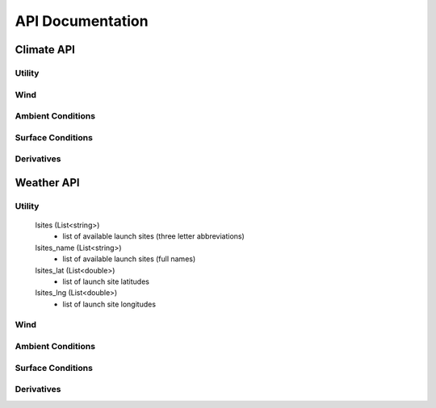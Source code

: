 API Documentation
=================

Climate API
-----------

Utility
#######

.. function:: climate_api.get_vars3D()
		
	Returns (Dictionary<string,int>): 3D atmospheric variables accessible with the KWP climate API. (Key = variable name, Value = variable index)
	
.. function:: climate_api.get_vars2D()

	Returns (Dictionary<string,int>): 2D atmospheric variables accessible with the KWP climate API. (Key = variable name, Value = variable index)


Wind
####

.. function:: climate_api.uwind(latitude, longitude, altitude, ut)

	Parameters 

		* latitude (double) - decimal degrees
		* longitude (double) - decimal degrees
		* altitude (double) - meters above sea level
		* ut (double) - universal time in seconds (time since game began)

	Returns (double): zonal-wind component (m/s). Wind velocity in east-west direction.
	
.. function:: climate_api.vwind(latitude, longitude, altitude, ut)

	Parameters 

		* latitude (double) - decimal degrees
		* longitude (double) - decimal degrees
		* altitude (double) - meters above sea level
		* ut (double) - universal time in seconds (time since game began)

	Returns (double): meridional wind component (m/s). Wind velocity in north-south direction.

.. function:: climate_api.zwind(latitude, longitude, altitude, ut)

	Parameters 

		* latitude (double) - decimal degrees
		* longitude (double) - decimal degrees
		* altitude (double) - meters above sea level
		* ut (double) - universal time in seconds (time since game began)

	Returns (double): vertical wind component (m/s). wind velocity in up-down direction.	

Ambient Conditions
##################

.. function:: climate_api.pressure(latitude, longitude, altitude, ut)

	Parameters 

		* latitude (double) - decimal degrees
		* longitude (double) - decimal degrees
		* altitude (double) - meters above sea level
		* ut (double) - universal time in seconds (time since game began)

	Returns (double): air pressure (Pa)
	
.. function:: climate_api.temperature(latitude, longitude, altitude, ut)

	Parameters 

		* latitude (double) - decimal degrees
		* longitude (double) - decimal degrees
		* altitude (double) - meters above sea level
		* ut (double) - universal time in seconds (time since game began)

	Returns (double): air temperature (K)
	
.. function:: climate_api.relative_humidity(latitude, longitude, altitude, ut)

	Parameters 

		* latitude (double) - decimal degrees
		* longitude (double) - decimal degrees
		* altitude (double) - meters above sea level
		* ut (double) - universal time in seconds (time since game began)

	Returns (double): relative_humidity (%) 
	
.. function:: climate_api.cloud_cover(latitude, longitude, altitude, ut)

	Parameters 

		* latitude (double) - decimal degrees
		* longitude (double) - decimal degrees
		* altitude (double) - meters above sea level
		* ut (double) - universal time in seconds (time since game began)

	Returns (double): cloud_cover (%) - above altitude. Percentage of sky above covered by clouds.
	
.. function:: climate_api.visibility(latitude, longitude, altitude, ut)

	Parameters 

		* latitude (double) - decimal degrees
		* longitude (double) - decimal degrees
		* altitude (double) - meters above sea level
		* ut (double) - universal time in seconds (time since game began)

	Returns (double): visibility (km). Estimate of visibility derived from humidity, cloud cover, and precipitation rate.

Surface Conditions
##################

.. function:: climate_api.OLR(latitude, longitude, ut)

	Parameters 

		* latitude (double) - decimal degrees
		* longitude (double) - decimal degrees
		* ut (double) - universal time in seconds (time since game began)

	Returns (double): outgoing longwave radiation (w/m^2). Returned from IR satellite imagery and used to view cloud cover in the absence of visible light.

.. function:: climate_api.total_cloud_cover(latitude, longitude, ut)

	Parameters 

		* latitude (double) - decimal degrees
		* longitude (double) - decimal degrees
		* ut (double) - universal time in seconds (time since game began)

	Returns (double): total cloud cover (%). Percentage of sky covered by clouds.

.. function:: climate_api.precipitable_water(latitude, longitude, ut)

	Parameters 

		* latitude (double) - decimal degrees
		* longitude (double) - decimal degrees
		* ut (double) - universal time in seconds (time since game began)

	Returns (double): precipitable water (mm). Amount of liquid water produced by the condensation of all available water vapor in the atmospheric column above a given point. Estimates the moisture content of the atmosphere.

.. function:: climate_api.prate(latitude, longitude, ut)

	Parameters 

		* latitude (double) - decimal degrees
		* longitude (double) - decimal degrees
		* ut (double) - universal time in seconds (time since game began)

	Returns (double): precipitation rate (mm/hr). Liquid water equivalent precipitation rate, derived from convective and stratiform precipitation totals. 

.. function:: climate_api.mslp(latitude, longitude, ut)

	Parameters 

		* latitude (double) - decimal degrees
		* longitude (double) - decimal degrees
		* ut (double) - universal time in seconds (time since game began)
		
	Returns (double): mean sea level pressure (Pa). Pressure, reduced to sea level, by accounting for the elevation of terrain and diurnal variations in temperature.
	
.. function:: climate_api.sst(latitude, longitude, ut)

	Parameters 
	
		* latitude (double) - decimal degrees
		* longitude (double) - decimal degrees
		* ut (double) - universal time in seconds (time since game began)

	Returns (double): skin surface temperature (K). On land = land surface temperature. On water = sea surface temperature (SST).


Derivatives
###########

.. function:: climate_api.density(pressure, temperature)

	Parameters 

		* pressure (double) - air pressure (Pa)
		* temperature (double) - air temperature (K)
		
	Returns (double): air density (kg/m^3)

.. function:: climate_api.wspd(uwind, vwind, zwind)

	Parameters 

		* uwind (double) - zonal wind component (m/s)
		* vwind (double) - meridional wind component (m/s)
		* zwind (double) - vertical wind component (m/s)

	Returns (double): wind speed (m/s)
	
.. function:: climate_api.wdir_degrees(uwind, vwind)

	Parameters 

		* uwind (double) - zonal wind component (m/s)
		* vwind (double) - meridional wind component (m/s)

	Returns (double): wind direction (degrees). Direction in which the wind is coming from (e.g. 45 or 225).
	
.. function:: climate_api.wdir_cardinal(wdir_degrees)

	Parameters 

		* wdir_degrees (double) - wind direction (degrees)

	Returns (string): cardinal wind direction. Direction in which the wind is coming from (e.g. NE or SW)
	
Weather API
-----------

Utility
#######

	lsites (List<string>)
		* list of available launch sites (three letter abbreviations)
		
	lsites_name (List<string>)
		* list of available launch sites (full names)

	lsites_lat (List<double>)
		* list of launch site latitudes
		
	lsites_lng (List<double>)
		* list of launch site longitudes

.. function:: weather_api.get_nearest_lsite_idx(latitude, longitude)

	Parameters 

		* latitude (double) - decimal degrees
		* longitude (double) - decimal degrees
		
	Returns (int): Index of nearest launch site in list (int).
	
.. function:: weather_api.get_nearest_lsite(latitude, longitude)

	Parameters 

		* latitude (double) - decimal degrees
		* longitude (double) - decimal degrees
		
	Returns (string): Nearest launch site.
	
.. function:: weather_api.get_vars3D()
		
	Returns (Dictionary<string,int>): 3D atmospheric variables accessible with the KWP weather API. (Key = variable name, Value = variable index)
	
.. function:: weather_api.get_vars2D()

	Returns (Dictionary<string,int>): 2D atmospheric variables accessible with the KWP weather API. (Key = variable name, Value = variable index)

Wind
####

.. function:: weather_api.uwind(altitude, ut)

	Parameters 

		* altitude (double) - meters above sea level
		* ut (double) - universal time in seconds (time since game began)

	Returns (double): zonal-wind component (m/s). Wind velocity in east-west direction.
	
.. function:: weather_api.vwind(altitude, ut)

	Parameters 

		* altitude (double) - meters above sea level
		* ut (double) - universal time in seconds (time since game began)

	Returns (double): meridional wind component (m/s). Wind velocity in north-south direction.

.. function:: weather_api.zwind(altitude, ut)

	Parameters 

		* altitude (double) - meters above sea level
		* ut (double) - universal time in seconds (time since game began)

	Returns (double): vertical wind component (m/s). wind velocity in up-down direction.	

Ambient Conditions
##################

.. function:: weather_api.pressure(altitude, ut)

	Parameters 

		* altitude (double) - meters above sea level
		* ut (double) - universal time in seconds (time since game began)

	Returns (double): air pressure (Pa)
	
.. function:: weather_api.temperature(altitude, ut)

	Parameters 

		* altitude (double) - meters above sea level
		* ut (double) - universal time in seconds (time since game began)

	Returns (double): air temperature (K)
	
.. function:: weather_api.density(altitude, ut)

	Parameters 

		* altitude (double) - meters above sea level
		* ut (double) - universal time in seconds (time since game began)

	Returns (double): air density (kg/m^3)
	
.. function:: weather_api.relative_humidity(altitude, ut)

	Parameters 

		* altitude (double) - meters above sea level
		* ut (double) - universal time in seconds (time since game began)

	Returns (double): relative_humidity (%) 
	
.. function:: weather_api.cloud_cover(altitude, ut)

	Parameters 

		* altitude (double) - meters above sea level
		* ut (double) - universal time in seconds (time since game began)

	Returns (double): cloud_cover (%) - above altitude. Percentage of sky above covered by clouds.
	
.. function:: weather_api.visibility(altitude, ut)

	Parameters 

		* altitude (double) - meters above sea level
		* ut (double) - universal time in seconds (time since game began)

	Returns (double): visibility (km). Estimate of visibility derived from humidity, cloud cover, and precipitation rate.

Surface Conditions
##################

.. function:: weather_api.OLR(ut)

	Parameters 

		* ut(double) - universal time in seconds (time since game began)

	Returns (double): outgoing longwave radiation (w/m^2). Returned from IR satellite imagery and used to view cloud cover in the absence of visible light.

.. function:: weather_api.total_cloud_cover(ut)

	Parameters 

		* ut(double) - universal time in seconds (time since game began)

	Returns (double): total cloud cover (%). Percentage of sky covered by clouds.

.. function:: weather_api.precipitable_water(ut)

	Parameters 

		* ut(double) - universal time in seconds (time since game began)

	Returns (double): precipitable water (mm). Amount of liquid water produced by the condensation of all available water vapor in the atmospheric column above a given point. Estimates the moisture content of the atmosphere.

.. function:: weather_api.prate(ut)

	Parameters 

		* ut(double) - universal time in seconds (time since game began)

	Returns (double): precipitation rate (mm/hr). Liquid water equivalent precipitation rate, derived from convective and stratiform precipitation totals. 

.. function:: weather_api.mslp(ut)

	Parameters 

		* ut(double) - universal time in seconds (time since game began)

	Returns (double): mean sea level pressure (Pa). Pressure, reduced to sea level, by accounting for the elevation of terrain and diurnal variations in temperature.
	
.. function:: weather_api.sst(ut)

	Parameters 

		* ut(double) - universal time in seconds (time since game began)

	Returns (double): skin surface temperature (K). On land = land surface temperature. On water = sea surface temperature (SST).
	
Derivatives
###########

.. function:: weather_api.density(pressure, temperature)

	Parameters 

		* pressure (double) - air pressure (Pa)
		* temperature (double) - air temperature (K)
		
	Returns (double): air density (kg/m^3)

.. function:: weather_api.wspd(uwind, vwind, zwind)

	Parameters 

		* uwind (double) - zonal wind component (m/s)
		* vwind (double) - meridional wind component (m/s)
		* zwind (double) - vertical wind component (m/s)

	Returns (double): wind speed (m/s)
	
.. function:: weather_api.wdir_degrees(uwind, vwind)

	Parameters 

		* uwind (double) - zonal wind component (m/s)
		* vwind (double) - meridional wind component (m/s)

	Returns (double): wind direction (degrees). Direction in which the wind is coming from (e.g. 45 or 225).
	
.. function:: weather_api.wdir_cardinal(wdir_degrees)

	Parameters 

		* wdir_degrees (double) - wind direction (degrees)

	Returns (string): cardinal wind direction. Direction in which the wind is coming from (e.g. NE or SW)


